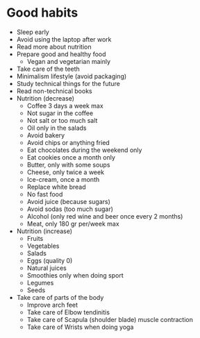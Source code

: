 #+BEGIN_COMMENT’        =========================       ‘#+END_COMMENT
#+BEGIN_COMMENT’           SPORT ORG MODE FILE          ‘#+END_COMMENT
#+BEGIN_COMMENT’        =========================       ‘#+END_COMMENT

* Good habits
  - Sleep early
  - Avoid using the laptop after work
  - Read more about nutrition
  - Prepare good and healthy food
    - Vegan and vegetarian mainly
  - Take care of the teeth
  - Minimalism lifestyle (avoid packaging)
  - Study technical things for the future
  - Read non-technical books
  - Nutrition (decrease)
    - Coffee 3 days a week max
    - Not sugar in the coffee
    - Not salt or too much salt
    - Oil only in the salads
    - Avoid bakery
    - Avoid chips or anything fried
    - Eat chocolates during the weekend only
    - Eat cookies once a month only
    - Butter, only with some soups
    - Cheese, only twice a week
    - Ice-cream, once a month
    - Replace white bread
    - No fast food
    - Avoid juice (because sugars)
    - Avoid sodas (too much sugar)
    - Alcohol (only red wine and beer once every 2 months)
    - Meat, only 180 gr per/week max
  - Nutrition (increase)
    - Fruits
    - Vegetables
    - Salads
    - Eggs (quality 0)
    - Natural juices
    - Smoothies only when doing sport
    - Legumes
    - Seeds
  - Take care of parts of the body
    - Improve arch feet
    - Take care of Elbow tendinitis
    - Take care of Scapula (shoulder blade) muscle contraction
    - Take care of Wrists when doing yoga
